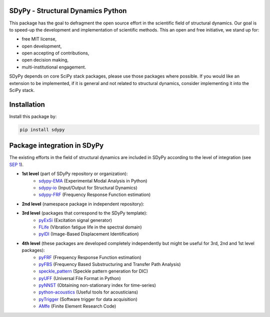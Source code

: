 |documentation|

SDyPy - Structural Dynamics Python
----------------------------------

This package has the goal to defragment the open source effort in the scientific field 
of structural dynamics. Our goal is to speed-up the development and implementation of scientific
methods. This an open and free initiative, we stand up for:

- free MIT license,
- open development,
- open accepting of contributions,
- open decision making,
- multi-institutional engagement.

SDyPy depends on core SciPy stack packages, please use those packages where possible. If you 
would like an extension to be implemented, if it is general and not related to structural dynamics,
consider implementing it into the SciPy stack.


Installation
------------

Install this package by:

.. code-block:: console

    pip install sdypy


Package integration in SDyPy
----------------------------

The existing efforts in the field of structural dynamics are included in SDyPy according to
the level of integration (see `SEP 1 <https://github.com/sdypy/sdypy/blob/main/docs/seps/sep-0001.rst>`_).

- **1st level** (part of SDyPy repository or organization):
   - `sdypy-EMA <https://github.com/sdypy/sdypy-EMA>`_ (Experimental Modal Analysis in Python)
   - `sdypy-io <https://github.com/sdypy/sdypy-io>`_ (Input/Output for Structural Dynamics)
   - `sdypy-FRF <https://github.com/sdypy/sdypy-FRF>`_ (Frequency Response Function estimation)

- **2nd level** (namespace package in independent repository):
   
- **3rd level** (packages that correspond to the SDyPy template):
   - `pyExSi <https://github.com/ladisk/pyExSi>`_ (Excitation signal generator)
   - `FLife <https://github.com/ladisk/FLife>`_ (Vibration fatigue life in the spectral domain)
   - `pyIDI <https://github.com/ladisk/pyidi>`_ (Image-Based Displacement Identification)
   
- **4th level** (these packages are developed completely independently but might be useful for 3rd, 2nd and 1st level packages):
   - `pyFRF <https://github.com/openmodal/pyFRF>`_ (Frequency Response Function estimation)
   - `pyFBS <https://gitlab.com/pyFBS/pyFBS>`_ (Frequency Based Substructuring and Transfer Path Analysis)
   - `speckle_pattern <https://github.com/ladisk/speckle_pattern>`_ (Speckle pattern generation for DIC)
   - `pyUFF <https://github.com/ladisk/pyuff>`_ (Universal File Format in Python)
   - `pyNNST <https://github.com/LolloCappo/pyNNST>`_ (Obtaining non-stationary index for time-series)
   - `python-acoustics <https://github.com/python-acoustics/python-acoustics>`_ (Useful tools for acousticians)
   - `pyTrigger <https://github.com/ladisk/pyTrigger>`_ (Software trigger for data acquisition)
   - `AMfe <https://github.com/AppliedMechanics/AMfe>`_ (Finite Element Research Code)


..  |documentation| image:: https://readthedocs.org/projects/sdypy/badge/?version=latest
    :target: https://sdypy.readthedocs.io/en/latest/?badge=latest
    :alt: Documentation Status
